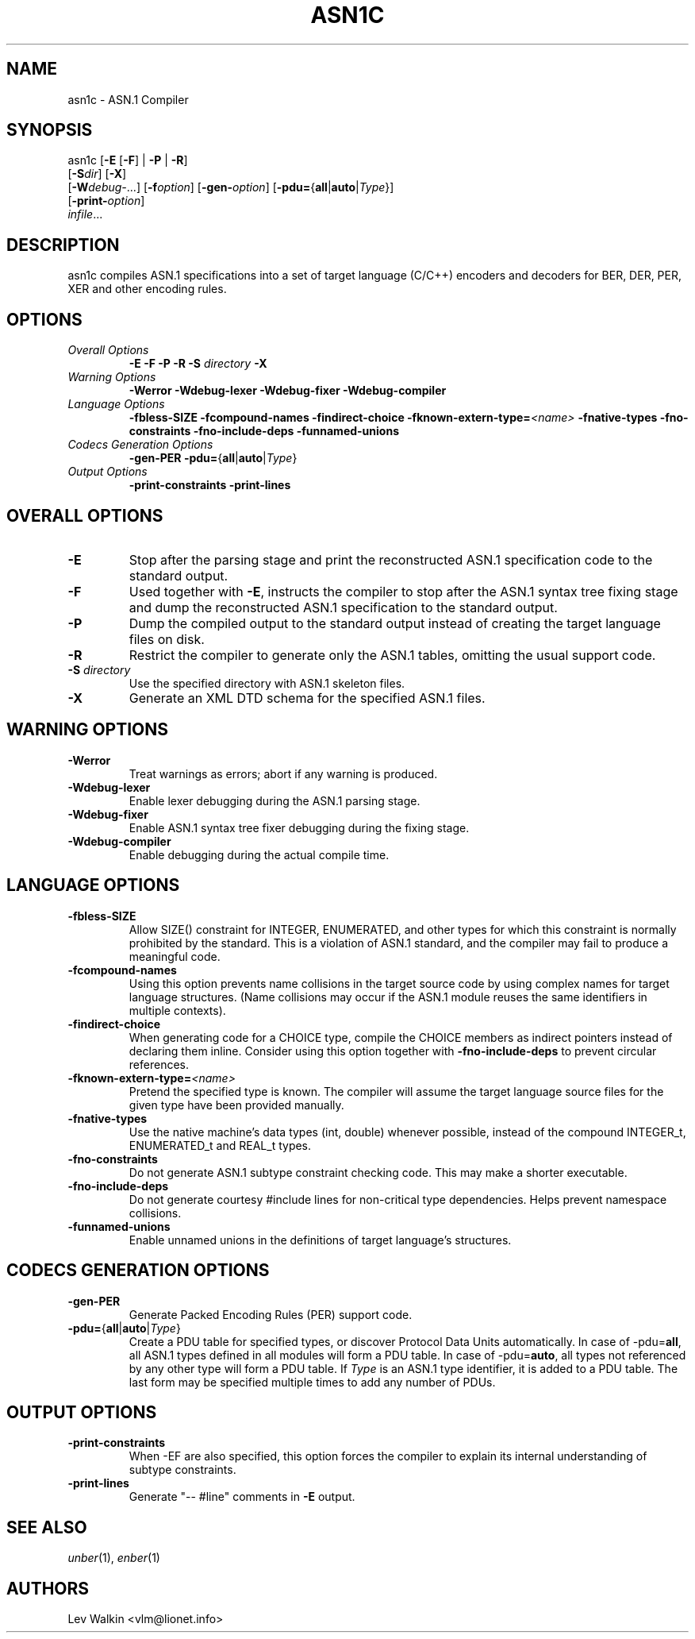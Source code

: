 .TH ASN1C 1 "\*(Dt" "ASN.1 Compiler" "ASN.1 Compiler"
.SH NAME
asn1c \- ASN.1 Compiler
.SH SYNOPSIS
asn1c [\fB\-E\fR [\fB-F\fR] | \fB\-P\fR | \fB\-R\fR]
      [\fB\-S\fR\fIdir\fR] [\fB-X\fR]
      [\fB\-W\fR\fIdebug-\fR...] [\fB\-f\fR\fIoption\fR] [\fB\-gen-\fR\fIoption\fR] [\fB\-pdu=\fR{\fBall\fR|\fBauto\fR|\fIType\fR}\fR]
      [\fB\-print-\fR\fIoption\fR]
      \fIinfile\fR...
.SH DESCRIPTION
asn1c compiles ASN.1 specifications into a set of
target language (C/C++) encoders and decoders for BER, DER, PER, XER
and other encoding rules.
.SH OPTIONS
.TP
\fIOverall Options\fR
\fB\-E \-F \-P \-R\fR
.BI "\-S " directory
\fB\-X
.TP
\fIWarning Options\fR
.br
\fB\-Werror \-Wdebug-lexer \-Wdebug-fixer \-Wdebug-compiler\fR
.TP
\fILanguage Options\fR
.br
\fB\-fbless-SIZE \-fcompound-names \-findirect-choice
.BI "\-fknown-extern-type="<name>
\fB\-fnative-types \-fno-constraints \-fno-include-deps \-funnamed-unions
.TP
\fICodecs Generation Options\fR
.br
.B \-gen-PER \-pdu=\fR{\fBall\fR|\fBauto\fR|\fIType\fR}
.TP
\fIOutput Options\fR
.br
.B \-print-constraints \-print-lines
.SH OVERALL OPTIONS
.TP
.B \-E
Stop after the parsing stage and print the reconstructed ASN.1
specification code to the standard output.
.TP
.B \-F
Used together with \c
.B \-E\c
, instructs the compiler to stop after the ASN.1 syntax
tree fixing stage and dump the reconstructed ASN.1 specification
to the standard output.
.TP
.B \-P
Dump the compiled output to the standard output instead of creating the
target language files on disk.
.TP
.B \-R
Restrict the compiler to generate only the ASN.1 tables,
omitting the usual support code.
.TP
\fB\-S\fR \fIdirectory\fR
Use the specified directory with ASN.1 skeleton files.
.TP
.B \-X
Generate an XML DTD schema for the specified ASN.1 files.
.SH WARNING OPTIONS
.TP
.B \-Werror
Treat warnings as errors; abort if any warning is produced.
.TP
.B \-Wdebug-lexer
Enable lexer debugging during the ASN.1 parsing stage.
.TP
.B \-Wdebug-fixer
Enable ASN.1 syntax tree fixer debugging during the fixing stage.
.TP
.B \-Wdebug-compiler
Enable debugging during the actual compile time.
.SH LANGUAGE OPTIONS
.TP
.B \-fbless-SIZE
Allow SIZE() constraint for INTEGER, ENUMERATED, and other types for which this
constraint is normally prohibited by the standard. This is a violation of
ASN.1 standard, and the compiler may fail to produce a meaningful code.
.TP
.B \-fcompound-names
Using this option prevents name collisions in the target source code
by using complex names for target language structures. (Name collisions
may occur if the ASN.1 module reuses the same identifiers in multiple
contexts).
.TP
.B \-findirect-choice
When generating code for a CHOICE type, compile the CHOICE members as indirect
pointers instead of declaring them inline. Consider using this option
together with
.B \-fno-include-deps
to prevent circular references.
.TP
.BI "\-fknown-extern-type="<name>
Pretend the specified type is known. The compiler will assume the target
language source files for the given type have been provided manually.
.TP
.B \-fnative-types
Use the native machine's data types (int, double) whenever possible,
instead of the compound INTEGER_t, ENUMERATED_t and REAL_t types.
.TP
.B \-fno-constraints
Do not generate ASN.1 subtype constraint checking code. This may make a shorter executable.
.TP
.B \-fno-include-deps
Do not generate courtesy #include lines for non-critical type dependencies.
Helps prevent namespace collisions.
.TP
.B \-funnamed-unions
Enable unnamed unions in the definitions of target language's structures.
.SH CODECS GENERATION OPTIONS
.TP
.B \-gen-PER
Generate Packed Encoding Rules (PER) support code.
.TP
.B \-pdu=\fR{\fBall\fR|\fBauto\fR|\fIType\fR}
Create a PDU table for specified types, or discover Protocol Data Units
automatically. In case of -pdu=\fBall\fR, all ASN.1 types defined in
all modules will form a PDU table. In case of -pdu=\fBauto\fR, all types
not referenced by any other type will form a PDU table.
If \fIType\fR is an ASN.1 type identifier, it is added to a PDU table.
The last form may be specified multiple times to add any number of PDUs.
.SH OUTPUT OPTIONS
.TP
.B \-print-constraints
When -EF are also specified, this option forces the compiler to explain
its internal understanding of subtype constraints.
.TP
.B \-print-lines
Generate "-- #line" comments in \fB-E\fR output.
.SH SEE ALSO
.TP
\&\fIunber\fR\|(1), \&\fIenber\fR\|(1)
.SH AUTHORS
Lev Walkin <vlm@lionet.info>
